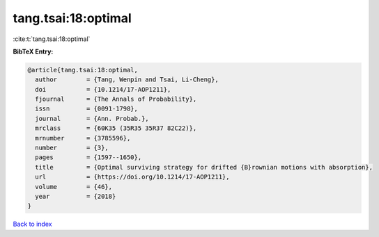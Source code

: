 tang.tsai:18:optimal
====================

:cite:t:`tang.tsai:18:optimal`

**BibTeX Entry:**

.. code-block:: bibtex

   @article{tang.tsai:18:optimal,
     author        = {Tang, Wenpin and Tsai, Li-Cheng},
     doi           = {10.1214/17-AOP1211},
     fjournal      = {The Annals of Probability},
     issn          = {0091-1798},
     journal       = {Ann. Probab.},
     mrclass       = {60K35 (35R35 35R37 82C22)},
     mrnumber      = {3785596},
     number        = {3},
     pages         = {1597--1650},
     title         = {Optimal surviving strategy for drifted {B}rownian motions with absorption},
     url           = {https://doi.org/10.1214/17-AOP1211},
     volume        = {46},
     year          = {2018}
   }

`Back to index <../By-Cite-Keys.html>`_
